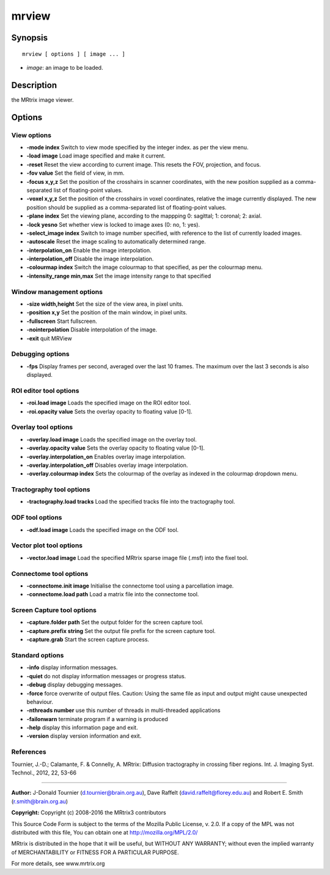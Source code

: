 mrview
===========

Synopsis
--------

::

    mrview [ options ] [ image ... ]

-  *image*: an image to be loaded.

Description
-----------

the MRtrix image viewer.

Options
-------

View options
^^^^^^^^^^^^

-  **-mode index** Switch to view mode specified by the integer index. as per the view menu.

-  **-load image** Load image specified and make it current.

-  **-reset** Reset the view according to current image. This resets the FOV, projection, and focus.

-  **-fov value** Set the field of view, in mm.

-  **-focus x,y,z** Set the position of the crosshairs in scanner coordinates, with the new position supplied as a comma-separated list of floating-point values.

-  **-voxel x,y,z** Set the position of the crosshairs in voxel coordinates, relative the image currently displayed. The new position should be supplied as a comma-separated list of floating-point values.

-  **-plane index** Set the viewing plane, according to the mappping 0: sagittal; 1: coronal; 2: axial.

-  **-lock yesno** Set whether view is locked to image axes (0: no, 1: yes).

-  **-select_image index** Switch to image number specified, with reference to the list of currently loaded images.

-  **-autoscale** Reset the image scaling to automatically determined range.

-  **-interpolation_on** Enable the image interpolation.

-  **-interpolation_off** Disable the image interpolation.

-  **-colourmap index** Switch the image colourmap to that specified, as per the colourmap menu.

-  **-intensity_range min,max** Set the image intensity range to that specified

Window management options
^^^^^^^^^^^^^^^^^^^^^^^^^

-  **-size width,height** Set the size of the view area, in pixel units.

-  **-position x,y** Set the position of the main window, in pixel units.

-  **-fullscreen** Start fullscreen.

-  **-nointerpolation** Disable interpolation of the image.

-  **-exit** quit MRView

Debugging options
^^^^^^^^^^^^^^^^^

-  **-fps** Display frames per second, averaged over the last 10 frames. The maximum over the last 3 seconds is also displayed.

ROI editor tool options
^^^^^^^^^^^^^^^^^^^^^^^

-  **-roi.load image** Loads the specified image on the ROI editor tool.

-  **-roi.opacity value** Sets the overlay opacity to floating value [0-1].

Overlay tool options
^^^^^^^^^^^^^^^^^^^^

-  **-overlay.load image** Loads the specified image on the overlay tool.

-  **-overlay.opacity value** Sets the overlay opacity to floating value [0-1].

-  **-overlay.interpolation_on** Enables overlay image interpolation.

-  **-overlay.interpolation_off** Disables overlay image interpolation.

-  **-overlay.colourmap index** Sets the colourmap of the overlay as indexed in the colourmap dropdown menu.

Tractography tool options
^^^^^^^^^^^^^^^^^^^^^^^^^

-  **-tractography.load tracks** Load the specified tracks file into the tractography tool.

ODF tool options
^^^^^^^^^^^^^^^^

-  **-odf.load image** Loads the specified image on the ODF tool.

Vector plot tool options
^^^^^^^^^^^^^^^^^^^^^^^^

-  **-vector.load image** Load the specified MRtrix sparse image file (.msf) into the fixel tool.

Connectome tool options
^^^^^^^^^^^^^^^^^^^^^^^

-  **-connectome.init image** Initialise the connectome tool using a parcellation image.

-  **-connectome.load path** Load a matrix file into the connectome tool.

Screen Capture tool options
^^^^^^^^^^^^^^^^^^^^^^^^^^^

-  **-capture.folder path** Set the output folder for the screen capture tool.

-  **-capture.prefix string** Set the output file prefix for the screen capture tool.

-  **-capture.grab** Start the screen capture process.

Standard options
^^^^^^^^^^^^^^^^

-  **-info** display information messages.

-  **-quiet** do not display information messages or progress status.

-  **-debug** display debugging messages.

-  **-force** force overwrite of output files. Caution: Using the same file as input and output might cause unexpected behaviour.

-  **-nthreads number** use this number of threads in multi-threaded applications

-  **-failonwarn** terminate program if a warning is produced

-  **-help** display this information page and exit.

-  **-version** display version information and exit.

References
^^^^^^^^^^

Tournier, J.-D.; Calamante, F. & Connelly, A. MRtrix: Diffusion tractography in crossing fiber regions. Int. J. Imaging Syst. Technol., 2012, 22, 53-66

--------------



**Author:** J-Donald Tournier (d.tournier@brain.org.au), Dave Raffelt (david.raffelt@florey.edu.au) and Robert E. Smith (r.smith@brain.org.au)

**Copyright:** Copyright (c) 2008-2016 the MRtrix3 contributors

This Source Code Form is subject to the terms of the Mozilla Public License, v. 2.0. If a copy of the MPL was not distributed with this file, You can obtain one at http://mozilla.org/MPL/2.0/

MRtrix is distributed in the hope that it will be useful, but WITHOUT ANY WARRANTY; without even the implied warranty of MERCHANTABILITY or FITNESS FOR A PARTICULAR PURPOSE.

For more details, see www.mrtrix.org

